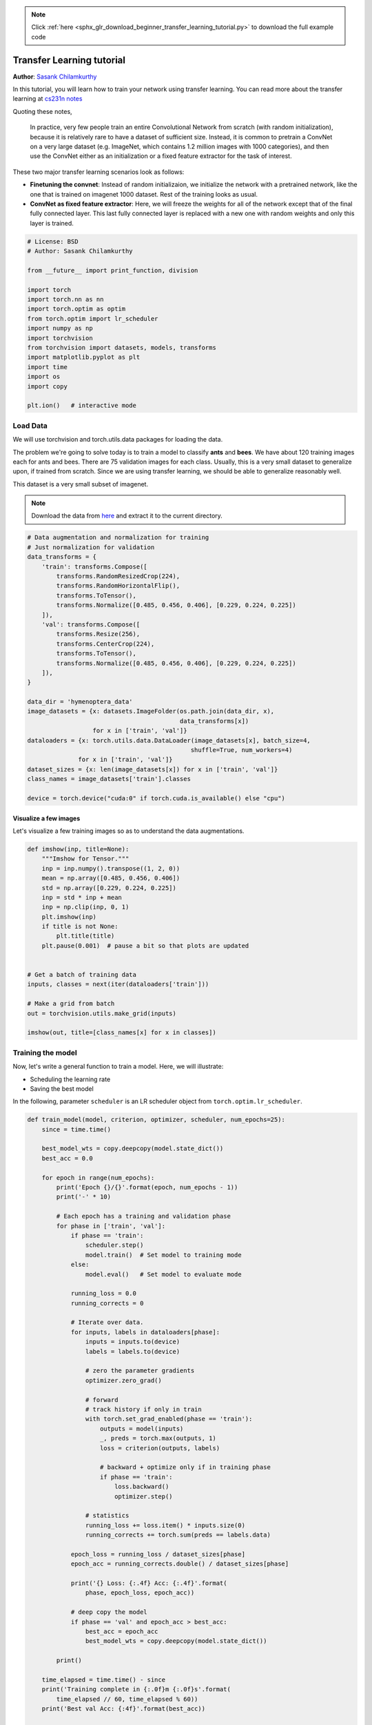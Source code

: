 .. note::
    :class: sphx-glr-download-link-note

    Click :ref:`here <sphx_glr_download_beginner_transfer_learning_tutorial.py>` to download the full example code
.. rst-class:: sphx-glr-example-title

.. _sphx_glr_beginner_transfer_learning_tutorial.py:


Transfer Learning tutorial
==========================
**Author**: `Sasank Chilamkurthy <https://chsasank.github.io>`_

In this tutorial, you will learn how to train your network using
transfer learning. You can read more about the transfer learning at `cs231n
notes <http://cs231n.github.io/transfer-learning/>`__

Quoting these notes,

    In practice, very few people train an entire Convolutional Network
    from scratch (with random initialization), because it is relatively
    rare to have a dataset of sufficient size. Instead, it is common to
    pretrain a ConvNet on a very large dataset (e.g. ImageNet, which
    contains 1.2 million images with 1000 categories), and then use the
    ConvNet either as an initialization or a fixed feature extractor for
    the task of interest.

These two major transfer learning scenarios look as follows:

-  **Finetuning the convnet**: Instead of random initializaion, we
   initialize the network with a pretrained network, like the one that is
   trained on imagenet 1000 dataset. Rest of the training looks as
   usual.
-  **ConvNet as fixed feature extractor**: Here, we will freeze the weights
   for all of the network except that of the final fully connected
   layer. This last fully connected layer is replaced with a new one
   with random weights and only this layer is trained.




.. code-block:: python

    # License: BSD
    # Author: Sasank Chilamkurthy

    from __future__ import print_function, division

    import torch
    import torch.nn as nn
    import torch.optim as optim
    from torch.optim import lr_scheduler
    import numpy as np
    import torchvision
    from torchvision import datasets, models, transforms
    import matplotlib.pyplot as plt
    import time
    import os
    import copy

    plt.ion()   # interactive mode







Load Data
---------

We will use torchvision and torch.utils.data packages for loading the
data.

The problem we're going to solve today is to train a model to classify
**ants** and **bees**. We have about 120 training images each for ants and bees.
There are 75 validation images for each class. Usually, this is a very
small dataset to generalize upon, if trained from scratch. Since we
are using transfer learning, we should be able to generalize reasonably
well.

This dataset is a very small subset of imagenet.

.. Note ::
   Download the data from
   `here <https://download.pytorch.org/tutorial/hymenoptera_data.zip>`_
   and extract it to the current directory.



.. code-block:: python


    # Data augmentation and normalization for training
    # Just normalization for validation
    data_transforms = {
        'train': transforms.Compose([
            transforms.RandomResizedCrop(224),
            transforms.RandomHorizontalFlip(),
            transforms.ToTensor(),
            transforms.Normalize([0.485, 0.456, 0.406], [0.229, 0.224, 0.225])
        ]),
        'val': transforms.Compose([
            transforms.Resize(256),
            transforms.CenterCrop(224),
            transforms.ToTensor(),
            transforms.Normalize([0.485, 0.456, 0.406], [0.229, 0.224, 0.225])
        ]),
    }

    data_dir = 'hymenoptera_data'
    image_datasets = {x: datasets.ImageFolder(os.path.join(data_dir, x),
                                              data_transforms[x])
                      for x in ['train', 'val']}
    dataloaders = {x: torch.utils.data.DataLoader(image_datasets[x], batch_size=4,
                                                 shuffle=True, num_workers=4)
                  for x in ['train', 'val']}
    dataset_sizes = {x: len(image_datasets[x]) for x in ['train', 'val']}
    class_names = image_datasets['train'].classes

    device = torch.device("cuda:0" if torch.cuda.is_available() else "cpu")







Visualize a few images
^^^^^^^^^^^^^^^^^^^^^^
Let's visualize a few training images so as to understand the data
augmentations.



.. code-block:: python


    def imshow(inp, title=None):
        """Imshow for Tensor."""
        inp = inp.numpy().transpose((1, 2, 0))
        mean = np.array([0.485, 0.456, 0.406])
        std = np.array([0.229, 0.224, 0.225])
        inp = std * inp + mean
        inp = np.clip(inp, 0, 1)
        plt.imshow(inp)
        if title is not None:
            plt.title(title)
        plt.pause(0.001)  # pause a bit so that plots are updated


    # Get a batch of training data
    inputs, classes = next(iter(dataloaders['train']))

    # Make a grid from batch
    out = torchvision.utils.make_grid(inputs)

    imshow(out, title=[class_names[x] for x in classes])





.. image:: /beginner/images/sphx_glr_transfer_learning_tutorial_001.png
    :class: sphx-glr-single-img




Training the model
------------------

Now, let's write a general function to train a model. Here, we will
illustrate:

-  Scheduling the learning rate
-  Saving the best model

In the following, parameter ``scheduler`` is an LR scheduler object from
``torch.optim.lr_scheduler``.



.. code-block:: python



    def train_model(model, criterion, optimizer, scheduler, num_epochs=25):
        since = time.time()

        best_model_wts = copy.deepcopy(model.state_dict())
        best_acc = 0.0

        for epoch in range(num_epochs):
            print('Epoch {}/{}'.format(epoch, num_epochs - 1))
            print('-' * 10)

            # Each epoch has a training and validation phase
            for phase in ['train', 'val']:
                if phase == 'train':
                    scheduler.step()
                    model.train()  # Set model to training mode
                else:
                    model.eval()   # Set model to evaluate mode

                running_loss = 0.0
                running_corrects = 0

                # Iterate over data.
                for inputs, labels in dataloaders[phase]:
                    inputs = inputs.to(device)
                    labels = labels.to(device)

                    # zero the parameter gradients
                    optimizer.zero_grad()

                    # forward
                    # track history if only in train
                    with torch.set_grad_enabled(phase == 'train'):
                        outputs = model(inputs)
                        _, preds = torch.max(outputs, 1)
                        loss = criterion(outputs, labels)

                        # backward + optimize only if in training phase
                        if phase == 'train':
                            loss.backward()
                            optimizer.step()

                    # statistics
                    running_loss += loss.item() * inputs.size(0)
                    running_corrects += torch.sum(preds == labels.data)

                epoch_loss = running_loss / dataset_sizes[phase]
                epoch_acc = running_corrects.double() / dataset_sizes[phase]

                print('{} Loss: {:.4f} Acc: {:.4f}'.format(
                    phase, epoch_loss, epoch_acc))

                # deep copy the model
                if phase == 'val' and epoch_acc > best_acc:
                    best_acc = epoch_acc
                    best_model_wts = copy.deepcopy(model.state_dict())

            print()

        time_elapsed = time.time() - since
        print('Training complete in {:.0f}m {:.0f}s'.format(
            time_elapsed // 60, time_elapsed % 60))
        print('Best val Acc: {:4f}'.format(best_acc))

        # load best model weights
        model.load_state_dict(best_model_wts)
        return model








Visualizing the model predictions
^^^^^^^^^^^^^^^^^^^^^^^^^^^^^^^^^

Generic function to display predictions for a few images




.. code-block:: python


    def visualize_model(model, num_images=6):
        was_training = model.training
        model.eval()
        images_so_far = 0
        fig = plt.figure()

        with torch.no_grad():
            for i, (inputs, labels) in enumerate(dataloaders['val']):
                inputs = inputs.to(device)
                labels = labels.to(device)

                outputs = model(inputs)
                _, preds = torch.max(outputs, 1)

                for j in range(inputs.size()[0]):
                    images_so_far += 1
                    ax = plt.subplot(num_images//2, 2, images_so_far)
                    ax.axis('off')
                    ax.set_title('predicted: {}'.format(class_names[preds[j]]))
                    imshow(inputs.cpu().data[j])

                    if images_so_far == num_images:
                        model.train(mode=was_training)
                        return
            model.train(mode=was_training)







Finetuning the convnet
----------------------

Load a pretrained model and reset final fully connected layer.




.. code-block:: python


    model_ft = models.resnet18(pretrained=True)
    num_ftrs = model_ft.fc.in_features
    model_ft.fc = nn.Linear(num_ftrs, 2)

    model_ft = model_ft.to(device)

    criterion = nn.CrossEntropyLoss()

    # Observe that all parameters are being optimized
    optimizer_ft = optim.SGD(model_ft.parameters(), lr=0.001, momentum=0.9)

    # Decay LR by a factor of 0.1 every 7 epochs
    exp_lr_scheduler = lr_scheduler.StepLR(optimizer_ft, step_size=7, gamma=0.1)







Train and evaluate
^^^^^^^^^^^^^^^^^^

It should take around 15-25 min on CPU. On GPU though, it takes less than a
minute.




.. code-block:: python


    model_ft = train_model(model_ft, criterion, optimizer_ft, exp_lr_scheduler,
                           num_epochs=25)





.. rst-class:: sphx-glr-script-out

 Out:

 .. code-block:: none

    Epoch 0/24
    ----------
    train Loss: 0.9150 Acc: 0.6148
    val Loss: 0.3200 Acc: 0.9216

    Epoch 1/24
    ----------
    train Loss: 0.5590 Acc: 0.7951
    val Loss: 0.2386 Acc: 0.9020

    Epoch 2/24
    ----------
    train Loss: 0.4248 Acc: 0.8156
    val Loss: 0.2245 Acc: 0.9346

    Epoch 3/24
    ----------
    train Loss: 0.5660 Acc: 0.7869
    val Loss: 0.3412 Acc: 0.8693

    Epoch 4/24
    ----------
    train Loss: 0.6124 Acc: 0.7746
    val Loss: 0.1968 Acc: 0.9085

    Epoch 5/24
    ----------
    train Loss: 0.5440 Acc: 0.8074
    val Loss: 0.3575 Acc: 0.8627

    Epoch 6/24
    ----------
    train Loss: 0.4541 Acc: 0.8238
    val Loss: 0.2440 Acc: 0.9281

    Epoch 7/24
    ----------
    train Loss: 0.3324 Acc: 0.8607
    val Loss: 0.2446 Acc: 0.9150

    Epoch 8/24
    ----------
    train Loss: 0.2465 Acc: 0.8934
    val Loss: 0.2512 Acc: 0.9346

    Epoch 9/24
    ----------
    train Loss: 0.2333 Acc: 0.9180
    val Loss: 0.2608 Acc: 0.9281

    Epoch 10/24
    ----------
    train Loss: 0.2898 Acc: 0.8770
    val Loss: 0.2636 Acc: 0.9281

    Epoch 11/24
    ----------
    train Loss: 0.3486 Acc: 0.8484
    val Loss: 0.2204 Acc: 0.9346

    Epoch 12/24
    ----------
    train Loss: 0.2405 Acc: 0.8934
    val Loss: 0.2240 Acc: 0.9216

    Epoch 13/24
    ----------
    train Loss: 0.3428 Acc: 0.8689
    val Loss: 0.2277 Acc: 0.9346

    Epoch 14/24
    ----------
    train Loss: 0.3217 Acc: 0.8689
    val Loss: 0.2249 Acc: 0.9281

    Epoch 15/24
    ----------
    train Loss: 0.2918 Acc: 0.8770
    val Loss: 0.2211 Acc: 0.9412

    Epoch 16/24
    ----------
    train Loss: 0.2684 Acc: 0.8689
    val Loss: 0.2214 Acc: 0.9412

    Epoch 17/24
    ----------
    train Loss: 0.3348 Acc: 0.8689
    val Loss: 0.2218 Acc: 0.9346

    Epoch 18/24
    ----------
    train Loss: 0.2536 Acc: 0.9057
    val Loss: 0.2122 Acc: 0.9346

    Epoch 19/24
    ----------
    train Loss: 0.2836 Acc: 0.8893
    val Loss: 0.2274 Acc: 0.9281

    Epoch 20/24
    ----------
    train Loss: 0.2536 Acc: 0.8975
    val Loss: 0.2240 Acc: 0.9346

    Epoch 21/24
    ----------
    train Loss: 0.3323 Acc: 0.8648
    val Loss: 0.2193 Acc: 0.9346

    Epoch 22/24
    ----------
    train Loss: 0.3174 Acc: 0.8730
    val Loss: 0.2304 Acc: 0.9412

    Epoch 23/24
    ----------
    train Loss: 0.3475 Acc: 0.8484
    val Loss: 0.2233 Acc: 0.9281

    Epoch 24/24
    ----------
    train Loss: 0.2207 Acc: 0.9139
    val Loss: 0.2228 Acc: 0.9346

    Training complete in 22m 4s
    Best val Acc: 0.941176



.. code-block:: python


    visualize_model(model_ft)





.. image:: /beginner/images/sphx_glr_transfer_learning_tutorial_002.png
    :class: sphx-glr-single-img




ConvNet as fixed feature extractor
----------------------------------

Here, we need to freeze all the network except the final layer. We need
to set ``requires_grad == False`` to freeze the parameters so that the
gradients are not computed in ``backward()``.

You can read more about this in the documentation
`here <http://pytorch.org/docs/notes/autograd.html#excluding-subgraphs-from-backward>`__.




.. code-block:: python


    model_conv = torchvision.models.resnet18(pretrained=True)
    for param in model_conv.parameters():
        param.requires_grad = False

    # Parameters of newly constructed modules have requires_grad=True by default
    num_ftrs = model_conv.fc.in_features
    model_conv.fc = nn.Linear(num_ftrs, 2)

    model_conv = model_conv.to(device)

    criterion = nn.CrossEntropyLoss()

    # Observe that only parameters of final layer are being optimized as
    # opoosed to before.
    optimizer_conv = optim.SGD(model_conv.fc.parameters(), lr=0.001, momentum=0.9)

    # Decay LR by a factor of 0.1 every 7 epochs
    exp_lr_scheduler = lr_scheduler.StepLR(optimizer_conv, step_size=7, gamma=0.1)








Train and evaluate
^^^^^^^^^^^^^^^^^^

On CPU this will take about half the time compared to previous scenario.
This is expected as gradients don't need to be computed for most of the
network. However, forward does need to be computed.




.. code-block:: python


    model_conv = train_model(model_conv, criterion, optimizer_conv,
                             exp_lr_scheduler, num_epochs=25)





.. rst-class:: sphx-glr-script-out

 Out:

 .. code-block:: none

    Epoch 0/24
    ----------
    train Loss: 0.7008 Acc: 0.6025
    val Loss: 0.2164 Acc: 0.9412

    Epoch 1/24
    ----------
    train Loss: 0.4161 Acc: 0.7910
    val Loss: 0.2060 Acc: 0.9346

    Epoch 2/24
    ----------
    train Loss: 0.5484 Acc: 0.7705
    val Loss: 0.1925 Acc: 0.9412

    Epoch 3/24
    ----------
    train Loss: 0.4375 Acc: 0.8156
    val Loss: 0.2024 Acc: 0.9412

    Epoch 4/24
    ----------
    train Loss: 0.5340 Acc: 0.7746
    val Loss: 0.3742 Acc: 0.8562

    Epoch 5/24
    ----------
    train Loss: 0.5085 Acc: 0.7951
    val Loss: 0.1989 Acc: 0.9608

    Epoch 6/24
    ----------
    train Loss: 0.4469 Acc: 0.7910
    val Loss: 0.2132 Acc: 0.9346

    Epoch 7/24
    ----------
    train Loss: 0.4284 Acc: 0.7992
    val Loss: 0.2238 Acc: 0.9150

    Epoch 8/24
    ----------
    train Loss: 0.3071 Acc: 0.8648
    val Loss: 0.2011 Acc: 0.9412

    Epoch 9/24
    ----------
    train Loss: 0.3559 Acc: 0.8361
    val Loss: 0.2002 Acc: 0.9412

    Epoch 10/24
    ----------
    train Loss: 0.4006 Acc: 0.8115
    val Loss: 0.2007 Acc: 0.9412

    Epoch 11/24
    ----------
    train Loss: 0.3832 Acc: 0.8197
    val Loss: 0.2163 Acc: 0.9346

    Epoch 12/24
    ----------
    train Loss: 0.4042 Acc: 0.8238
    val Loss: 0.1978 Acc: 0.9346

    Epoch 13/24
    ----------
    train Loss: 0.2874 Acc: 0.8975
    val Loss: 0.2137 Acc: 0.9346

    Epoch 14/24
    ----------
    train Loss: 0.3464 Acc: 0.8525
    val Loss: 0.2073 Acc: 0.9412

    Epoch 15/24
    ----------
    train Loss: 0.4756 Acc: 0.7951
    val Loss: 0.2178 Acc: 0.9216

    Epoch 16/24
    ----------
    train Loss: 0.3364 Acc: 0.8484
    val Loss: 0.2035 Acc: 0.9346

    Epoch 17/24
    ----------
    train Loss: 0.4180 Acc: 0.8115
    val Loss: 0.2205 Acc: 0.9346

    Epoch 18/24
    ----------
    train Loss: 0.2839 Acc: 0.8607
    val Loss: 0.1892 Acc: 0.9346

    Epoch 19/24
    ----------
    train Loss: 0.2902 Acc: 0.8975
    val Loss: 0.2193 Acc: 0.9216

    Epoch 20/24
    ----------
    train Loss: 0.3581 Acc: 0.8648
    val Loss: 0.2052 Acc: 0.9412

    Epoch 21/24
    ----------
    train Loss: 0.3267 Acc: 0.8525
    val Loss: 0.2240 Acc: 0.9281

    Epoch 22/24
    ----------
    train Loss: 0.2761 Acc: 0.9016
    val Loss: 0.2394 Acc: 0.9216

    Epoch 23/24
    ----------
    train Loss: 0.3751 Acc: 0.8484
    val Loss: 0.2082 Acc: 0.9412

    Epoch 24/24
    ----------
    train Loss: 0.3617 Acc: 0.8320
    val Loss: 0.1945 Acc: 0.9412

    Training complete in 11m 38s
    Best val Acc: 0.960784



.. code-block:: python


    visualize_model(model_conv)

    plt.ioff()
    plt.show()



.. image:: /beginner/images/sphx_glr_transfer_learning_tutorial_003.png
    :class: sphx-glr-single-img




**Total running time of the script:** ( 33 minutes  50.273 seconds)


.. _sphx_glr_download_beginner_transfer_learning_tutorial.py:


.. only :: html

 .. container:: sphx-glr-footer
    :class: sphx-glr-footer-example



  .. container:: sphx-glr-download

     :download:`Download Python source code: transfer_learning_tutorial.py <transfer_learning_tutorial.py>`



  .. container:: sphx-glr-download

     :download:`Download Jupyter notebook: transfer_learning_tutorial.ipynb <transfer_learning_tutorial.ipynb>`


.. only:: html

 .. rst-class:: sphx-glr-signature

    `Gallery generated by Sphinx-Gallery <https://sphinx-gallery.readthedocs.io>`_
